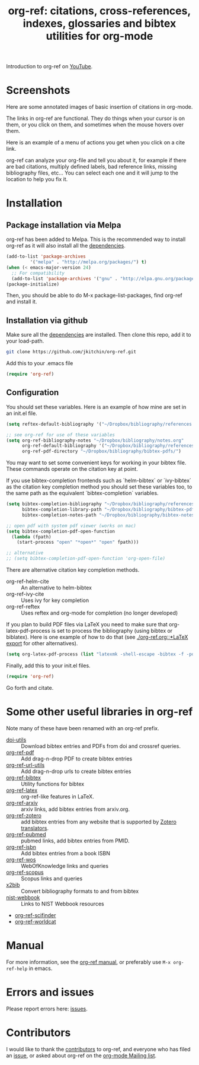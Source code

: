 # -*- org-edit-src-content-indentation: 0; -*-
#+TITLE: org-ref: citations, cross-references, indexes, glossaries and bibtex utilities for org-mode

#+BEGIN_HTML
<a href="https://travis-ci.org/jkitchin/org-ref"><img src="https://travis-ci.org/jkitchin/org-ref.svg?branch=master"></a>
<a href='https://coveralls.io/github/jkitchin/org-ref?branch=master'><img src='https://coveralls.io/repos/github/jkitchin/org-ref/badge.svg?branch=master' alt='Coverage Status' /></a>
<a href="https://melpa.org/#/org-ref"><img alt="MELPA" src="https://melpa.org/packages/org-ref-badge.svg"/></a>
<a href="http://stable.melpa.org/#/org-ref"><img alt="MELPA Stable" src="http://stable.melpa.org/packages/org-ref-badge.svg"/></a>
#+END_HTML



Introduction to org-ref on [[https://www.youtube.com/watch?v=2t925KRBbFc][YouTube]].
#+BEGIN_HTML
<a href="https://www.youtube.com/watch?v=2t925KRBbFc">
<img src="http://img.youtube.com/vi/2t925KRBbFc/0.jpg">
</a>
#+END_HTML


* Screenshots

Here are some annotated images of basic insertion of citations in org-mode.
[[./screenshots/introduction.png]]

The links in org-ref are functional. They do things when your cursor is on them, or you click on them, and sometimes when the mouse hovers over them.

[[./screenshots/functional-links.png]]

Here is an example of a menu of actions you get when you click on a cite link.

[[./screenshots/cite-menu.png]]


org-ref can analyze your org-file and tell you about it, for example if there are bad citations, multiply defined labels, bad reference links, missing bibliography files, etc... You can select each one and it will jump to the location to help you fix it.

[[./screenshots/org-ref-analysis.png]]


* Installation

** Package installation via Melpa

org-ref has been added to Melpa. This is the recommended way to install org-ref as it will also install all the [[https://github.com/jkitchin/org-ref/blob/master/org-ref.el#L9][dependencies]].

#+BEGIN_SRC emacs-lisp
(add-to-list 'package-archives
	     '("melpa" . "http://melpa.org/packages/") t)
(when (< emacs-major-version 24)
  ;; For compatibility
  (add-to-list 'package-archives '("gnu" . "http://elpa.gnu.org/packages/")))
(package-initialize)
#+END_SRC

Then, you should be able to do M-x package-list-packages, find org-ref and install it.


** Installation via github

Make sure all the  [[https://github.com/jkitchin/org-ref/blob/master/org-ref.el#L9][dependencies]] are installed. Then clone this repo, add it to your load-path.

#+BEGIN_SRC sh
git clone https://github.com/jkitchin/org-ref.git
#+END_SRC

Add this to your .emacs file

#+BEGIN_SRC emacs-lisp
(require 'org-ref)
#+END_SRC

** Configuration

You should set these variables. Here is an example of how mine are set in an init.el file.

#+BEGIN_SRC emacs-lisp
(setq reftex-default-bibliography '("~/Dropbox/bibliography/references.bib"))

;; see org-ref for use of these variables
(setq org-ref-bibliography-notes "~/Dropbox/bibliography/notes.org"
      org-ref-default-bibliography '("~/Dropbox/bibliography/references.bib")
      org-ref-pdf-directory "~/Dropbox/bibliography/bibtex-pdfs/")
#+END_SRC

You may want to set some convenient keys for working in your bibtex file. These commands operate on the citation key at point.

If you use bibtex-completion frontends such as `helm-bibtex` or `ivy-bibtex` as the citation key completion method you should set these variables too, to the same path as the equivalent `bibtex-completion` variables.

#+BEGIN_SRC emacs-lisp
(setq bibtex-completion-bibliography "~/Dropbox/bibliography/references.bib"
      bibtex-completion-library-path "~/Dropbox/bibliography/bibtex-pdfs"
      bibtex-completion-notes-path "~/Dropbox/bibliography/bibtex-notes")

;; open pdf with system pdf viewer (works on mac)
(setq bibtex-completion-pdf-open-function
  (lambda (fpath)
    (start-process "open" "*open*" "open" fpath)))

;; alternative
;; (setq bibtex-completion-pdf-open-function 'org-open-file)
#+END_SRC

There are alternative citation key completion methods.
- org-ref-helm-cite :: An alternative to helm-bibtex
- org-ref-ivy-cite :: Uses ivy for key completion
- org-ref-reftex :: Uses reftex and org-mode for completion (no longer developed)

If you plan to build PDF files via LaTeX you need to make sure that org-latex-pdf-process is set to process the bibliography (using bibtex or biblatex). Here is one example of how to do that (see [[./org-ref.org::*LaTeX export]] for other alternatives).

#+BEGIN_SRC emacs-lisp
(setq org-latex-pdf-process (list "latexmk -shell-escape -bibtex -f -pdf %f"))
#+END_SRC

Finally, add this to your init.el files.

#+BEGIN_SRC emacs-lisp
(require 'org-ref)
#+END_SRC

Go forth and citate.

* Some other useful libraries in org-ref

Note many of these have been renamed with an org-ref prefix.

- [[./doi-utils.el][doi-utils]] :: Download bibtex entries and PDFs from doi and crossref queries.
- [[./org-ref-pdf.el][org-ref-pdf]] :: Add drag-n-drop PDF to create bibtex entries
- [[./org-ref-url-utils.el][org-ref-url-utils]] :: Add drag-n-drop urls to create bibtex entries
- [[./org-ref-bibtex.el][org-ref-bibtex]] :: Utility functions for bibtex
- [[./org-ref-latex.el][org-ref-latex]] :: org-ref-like features in LaTeX.
- [[./org-ref-arxiv.el][org-ref-arxiv]] :: arxiv links, add bibtex entries from arxiv.org.
- [[./org-ref-zotero.el][org-ref-zotero]] :: add bibtex entries from any website that is supported by [[https://github.com/zotero/translators/][Zotero translators]].
- [[./org-ref-pubmed.el][org-ref-pubmed]] :: pubmed links, add bibtex entries from PMID.
- [[./org-ref-isbn.el][org-ref-isbn]] :: Add bibtex entries from a book ISBN
- [[./org-ref-wos.el][org-ref-wos]] :: WebOfKnowledge links and queries
- [[./org-ref-scopus.el][org-ref-scopus]] :: Scopus links and queries
- [[./x2bib.el][x2bib]] :: Convert bibliography formats to and from bibtex
- [[./nist-webbook.el][nist-webbook]] :: Links to NIST Webbook resources
- [[./org-ref-scifinder.el][org-ref-scifinder]]
- [[./org-ref-worldcat.el][org-ref-worldcat]]

* Manual

For more information, see the [[https://github.com/jkitchin/org-ref/blob/master/org-ref.org][org-ref manual]], or preferably use ~M-x org-ref-help~ in emacs.

* Errors and issues

Please report errors here: [[https://github.com/jkitchin/org-ref/issues][issues]].

* Contributors

I would like to thank the [[https://github.com/jkitchin/org-ref/graphs/contributors][contributors]] to org-ref, and everyone who has filed an [[https://github.com/jkitchin/org-ref/issues][issue]], or asked about org-ref on the [[http://orgmode.org/community.html][org-mode Mailing list]].

#+BEGIN_HTML
<a href="https://bitdeli.com/free"><img src="https://d2weczhvl823v0.cloudfront.net/jkitchin/org-ref/trend.png"></a>
#+END_HTML
